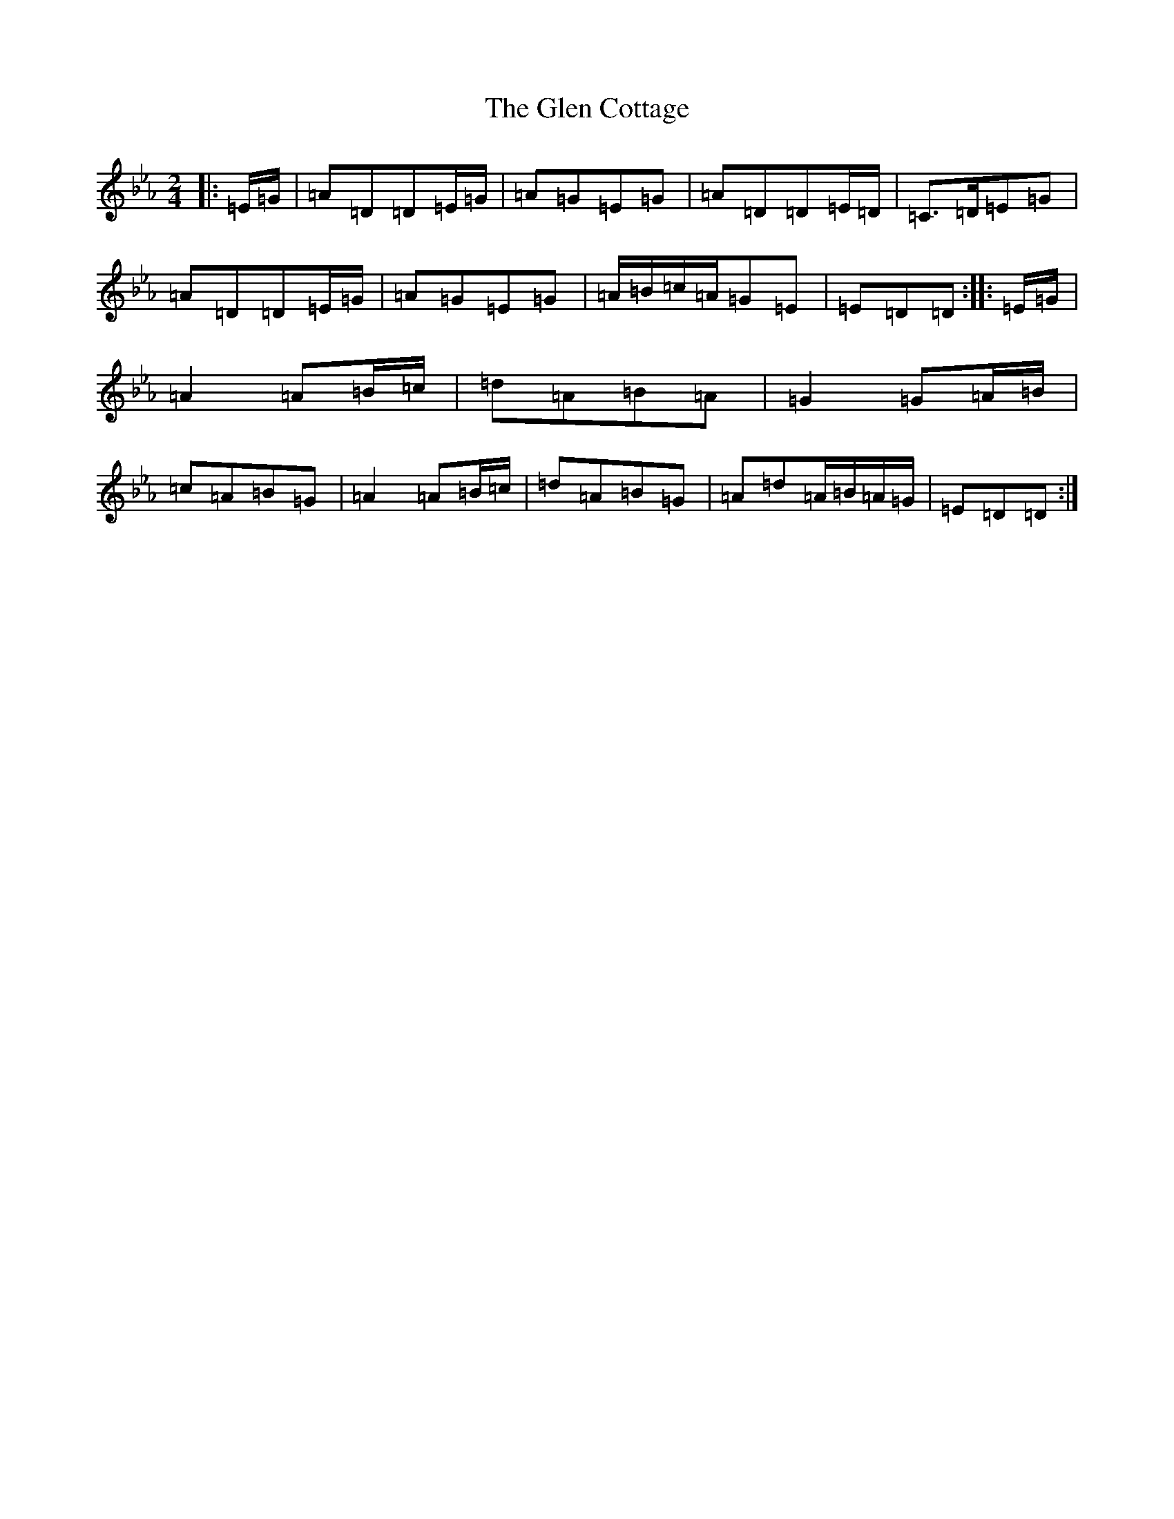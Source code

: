 X: 8055
T: Glen Cottage, The
S: https://thesession.org/tunes/5278#setting5278
Z: E minor
R: polka
M:2/4
L:1/8
K: C minor
|:=E/2=G/2|=A=D=D=E/2=G/2|=A=G=E=G|=A=D=D=E/2=D/2|=C>=D=E=G|=A=D=D=E/2=G/2|=A=G=E=G|=A/2=B/2=c/2=A/2=G=E|=E=D=D:||:=E/2=G/2|=A2=A=B/2=c/2|=d=A=B=A|=G2=G=A/2=B/2|=c=A=B=G|=A2=A=B/2=c/2|=d=A=B=G|=A=d=A/2=B/2=A/2=G/2|=E=D=D:|